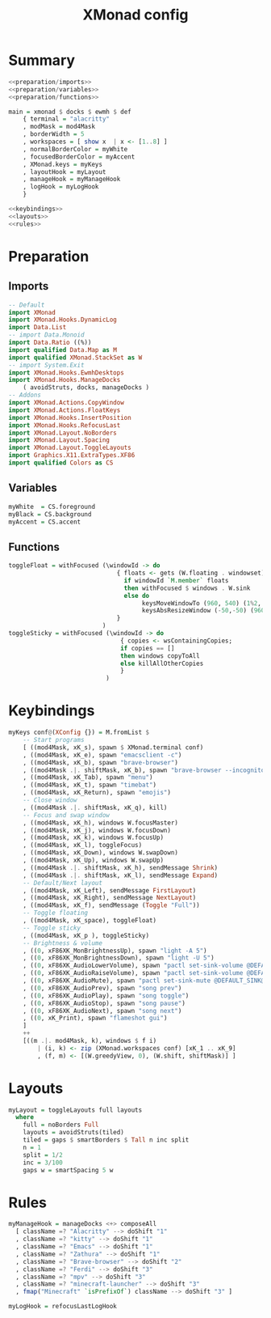 #+TITLE: XMonad config
#+PROPERTY: header-args :comments noweb :noweb yes

* Summary
#+begin_src haskell :tangle xmonad.hs
  <<preparation/imports>>
  <<preparation/variables>>
  <<preparation/functions>>

  main = xmonad $ docks $ ewmh $ def
      { terminal = "alacritty"
      , modMask = mod4Mask
      , borderWidth = 5
      , workspaces = [ show x  | x <- [1..8] ]
      , normalBorderColor = myWhite
      , focusedBorderColor = myAccent
      , XMonad.keys = myKeys
      , layoutHook = myLayout
      , manageHook = myManageHook
      , logHook = myLogHook
      }

  <<keybindings>>
  <<layouts>>
  <<rules>>
  #+end_src
* Preparation
** Imports
#+begin_src haskell :noweb-ref preparation/imports
  -- Default
  import XMonad
  import XMonad.Hooks.DynamicLog
  import Data.List
  -- import Data.Monoid
  import Data.Ratio ((%))
  import qualified Data.Map as M
  import qualified XMonad.StackSet as W
  -- import System.Exit
  import XMonad.Hooks.EwmhDesktops
  import XMonad.Hooks.ManageDocks
      ( avoidStruts, docks, manageDocks )
  -- Addons
  import XMonad.Actions.CopyWindow
  import XMonad.Actions.FloatKeys
  import XMonad.Hooks.InsertPosition
  import XMonad.Hooks.RefocusLast
  import XMonad.Layout.NoBorders
  import XMonad.Layout.Spacing
  import XMonad.Layout.ToggleLayouts
  import Graphics.X11.ExtraTypes.XF86
  import qualified Colors as CS
#+end_src
** Variables
#+begin_src haskell :noweb-ref preparation/variables
  myWhite  = CS.foreground
  myBlack = CS.background
  myAccent = CS.accent
#+end_src
** Functions
#+begin_src haskell :noweb-ref preparation/functions
  toggleFloat = withFocused (\windowId -> do
                                { floats <- gets (W.floating . windowset);
                                  if windowId `M.member` floats
                                  then withFocused $ windows . W.sink
                                  else do
                                       keysMoveWindowTo (960, 540) (1%2, 1%2) windowId
                                       keysAbsResizeWindow (-50,-50) (960, 540) windowId
                                }
                            )
  toggleSticky = withFocused (\windowId -> do
                                 { copies <- wsContainingCopies;
                                 if copies == []
                                 then windows copyToAll
                                 else killAllOtherCopies
                                 }
                             )
#+end_src
* Keybindings
  #+begin_src haskell :noweb-ref keybindings
  myKeys conf@(XConfig {}) = M.fromList $
      -- Start programs
      [ ((mod4Mask, xK_s), spawn $ XMonad.terminal conf)
      , ((mod4Mask, xK_e), spawn "emacsclient -c")
      , ((mod4Mask, xK_b), spawn "brave-browser")
      , ((mod4Mask .|. shiftMask, xK_b), spawn "brave-browser --incognito")
      , ((mod4Mask, xK_Tab), spawn "menu")
      , ((mod4Mask, xK_t), spawn "timebat")
      , ((mod4Mask, xK_Return), spawn "emojis")
      -- Close window
      , ((mod4Mask .|. shiftMask, xK_q), kill)
      -- Focus and swap window
      , ((mod4Mask, xK_h), windows W.focusMaster)
      , ((mod4Mask, xK_j), windows W.focusDown)
      , ((mod4Mask, xK_k), windows W.focusUp)
      , ((mod4Mask, xK_l), toggleFocus)
      , ((mod4Mask, xK_Down), windows W.swapDown)
      , ((mod4Mask, xK_Up), windows W.swapUp)
      , ((mod4Mask .|. shiftMask, xK_h), sendMessage Shrink)
      , ((mod4Mask .|. shiftMask, xK_l), sendMessage Expand)
      -- Default/Next layout
      , ((mod4Mask, xK_Left), sendMessage FirstLayout)
      , ((mod4Mask, xK_Right), sendMessage NextLayout)
      , ((mod4Mask, xK_f), sendMessage (Toggle "Full"))
      -- Toggle floating
      , ((mod4Mask, xK_space), toggleFloat)
      -- Toggle sticky
      , ((mod4Mask, xK_p ), toggleSticky)
      -- Brightness & volume
      , ((0, xF86XK_MonBrightnessUp), spawn "light -A 5")
      , ((0, xF86XK_MonBrightnessDown), spawn "light -U 5")
      , ((0, xF86XK_AudioLowerVolume), spawn "pactl set-sink-volume @DEFAULT_SINK@ -5%")
      , ((0, xF86XK_AudioRaiseVolume), spawn "pactl set-sink-volume @DEFAULT_SINK@ +5%")
      , ((0, xF86XK_AudioMute), spawn "pactl set-sink-mute @DEFAULT_SINK@ toggle ")
      , ((0, xF86XK_AudioPrev), spawn "song prev")
      , ((0, xF86XK_AudioPlay), spawn "song toggle")
      , ((0, xF86XK_AudioStop), spawn "song pause")
      , ((0, xF86XK_AudioNext), spawn "song next")
      , ((0, xK_Print), spawn "flameshot gui")
      ]
      ++
      [((m .|. mod4Mask, k), windows $ f i)
          | (i, k) <- zip (XMonad.workspaces conf) [xK_1 .. xK_9]
          , (f, m) <- [(W.greedyView, 0), (W.shift, shiftMask)] ]
  #+end_src
* Layouts
  #+begin_src haskell :noweb-ref layouts
  myLayout = toggleLayouts full layouts
    where
      full = noBorders Full
      layouts = avoidStruts(tiled)
      tiled = gaps $ smartBorders $ Tall n inc split
      n = 1
      split = 1/2
      inc = 3/100
      gaps w = smartSpacing 5 w
  #+end_src
* Rules
  #+begin_src haskell :noweb-ref rules
  myManageHook = manageDocks <+> composeAll
    [ className =? "Alacritty" --> doShift "1"
    , className =? "kitty" --> doShift "1"
    , className =? "Emacs" --> doShift "1"
    , className =? "Zathura" --> doShift "1"
    , className =? "Brave-browser" --> doShift "2"
    , className =? "Ferdi" --> doShift "3"
    , className =? "mpv" --> doShift "3"
    , className =? "minecraft-launcher" --> doShift "3"
    , fmap("Minecraft" `isPrefixOf`) className --> doShift "3" ]

  myLogHook = refocusLastLogHook
  #+end_src
